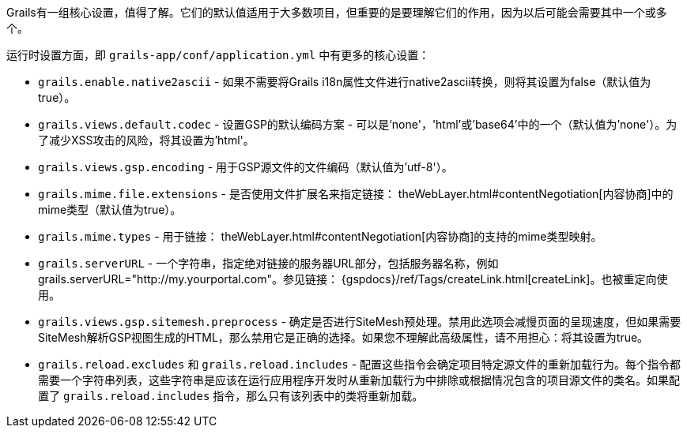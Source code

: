 Grails有一组核心设置，值得了解。它们的默认值适用于大多数项目，但重要的是要理解它们的作用，因为以后可能会需要其中一个或多个。

运行时设置方面，即 `grails-app/conf/application.yml` 中有更多的核心设置：

* `grails.enable.native2ascii` - 如果不需要将Grails i18n属性文件进行native2ascii转换，则将其设置为false（默认值为true）。
* `grails.views.default.codec` - 设置GSP的默认编码方案 - 可以是'none'，'html'或'base64'中的一个（默认值为'none'）。为了减少XSS攻击的风险，将其设置为'html'。
* `grails.views.gsp.encoding` - 用于GSP源文件的文件编码（默认值为'utf-8'）。
* `grails.mime.file.extensions` - 是否使用文件扩展名来指定链接： theWebLayer.html#contentNegotiation[内容协商]中的mime类型（默认值为true）。
* `grails.mime.types` - 用于链接： theWebLayer.html#contentNegotiation[内容协商]的支持的mime类型映射。
* `grails.serverURL` - 一个字符串，指定绝对链接的服务器URL部分，包括服务器名称，例如grails.serverURL="http://my.yourportal.com"。参见链接： {gspdocs}/ref/Tags/createLink.html[createLink]。也被重定向使用。
* `grails.views.gsp.sitemesh.preprocess` - 确定是否进行SiteMesh预处理。禁用此选项会减慢页面的呈现速度，但如果需要SiteMesh解析GSP视图生成的HTML，那么禁用它是正确的选择。如果您不理解此高级属性，请不用担心：将其设置为true。
* `grails.reload.excludes` 和 `grails.reload.includes` - 配置这些指令会确定项目特定源文件的重新加载行为。每个指令都需要一个字符串列表，这些字符串是应该在运行应用程序开发时从重新加载行为中排除或根据情况包含的项目源文件的类名。如果配置了 `grails.reload.includes` 指令，那么只有该列表中的类将重新加载。